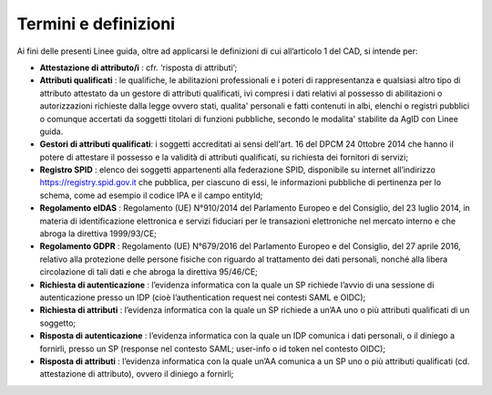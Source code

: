 Termini e definizioni
=====================

Ai fini delle presenti Linee guida, oltre ad applicarsi le definizioni
di cui all’articolo 1 del CAD, si intende per:

-  **Attestazione di attributo/i** : cfr. ‘risposta di attributi’;

-  **Attributi qualificati** : le qualifiche, le abilitazioni
   professionali e i poteri di rappresentanza e qualsiasi altro tipo di
   attributo attestato da un gestore di attributi qualificati, ivi
   compresi i dati relativi al possesso di abilitazioni o autorizzazioni
   richieste dalla legge ovvero stati, qualita' personali e fatti
   contenuti in albi, elenchi o registri pubblici o comunque accertati
   da soggetti titolari di funzioni pubbliche, secondo le modalita'
   stabilite da AgID con Linee guida.

-  **Gestori di attributi qualificati**: i soggetti accreditati ai sensi
   dell'art. 16 del DPCM 24 0ttobre 2014 che hanno il potere di
   attestare il possesso e la validità di attributi qualificati, su
   richiesta dei fornitori di servizi;

-  **Registro SPID** : elenco dei soggetti appartenenti alla federazione
   SPID, disponibile su internet all’indirizzo
   https://registry.spid.gov.it che pubblica, per ciascuno di essi, le
   informazioni pubbliche di pertinenza per lo schema, come ad esempio
   il codice IPA e il campo entityId;

-  **Regolamento eIDAS** : Regolamento (UE) N°910/2014 del Parlamento
   Europeo e del Consiglio, del 23 luglio 2014, in materia di
   identificazione elettronica e servizi fiduciari per le transazioni
   elettroniche nel mercato interno e che abroga la direttiva
   1999/93/CE;

-  **Regolamento GDPR** : Regolamento (UE) N°679/2016 del Parlamento
   Europeo e del Consiglio, del 27 aprile 2016, relativo alla protezione
   delle persone fisiche con riguardo al trattamento dei dati personali,
   nonché alla libera circolazione di tali dati e che abroga la
   direttiva 95/46/CE;

-  **Richiesta di autenticazione** : l’evidenza informatica con la quale
   un SP richiede l’avvio di una sessione di autenticazione presso un
   IDP (cioè l’authentication request nei contesti SAML e OIDC);

-  **Richiesta di attributi** : l’evidenza informatica con la quale un
   SP richiede a un’AA uno o più attributi qualificati di un soggetto;

-  **Risposta di autenticazione** : l’evidenza informatica con la quale
   un IDP comunica i dati personali, o il diniego a fornirli, presso un
   SP (response nel contesto SAML; user-info o id token nel contesto
   OIDC);

-  **Risposta di attributi** : l’evidenza informatica con la quale un’AA
   comunica a un SP uno o più attributi qualificati (cd. attestazione di
   attributo), ovvero il diniego a fornirli;

